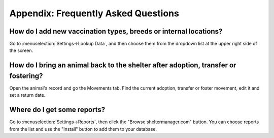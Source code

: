 Appendix: Frequently Asked Questions
====================================

How do I add new vaccination types, breeds or internal locations?
-----------------------------------------------------------------

Go to :menuselection:`Settings->Lookup Data`, and then choose them from the
dropdown list at the upper right side of the screen.

How do I bring an animal back to the shelter after adoption, transfer or fostering?
-----------------------------------------------------------------------------------

Open the animal's record and go the Movements tab. Find the current adoption,
transfer or foster movement, edit it and set a return date.

Where do I get some reports?
----------------------------

Go to :menuselection:`Settings->Reports`, then click the "Browse
sheltermanager.com" button.  You can choose reports from the list and use the
"Install" button to add them to your database.

